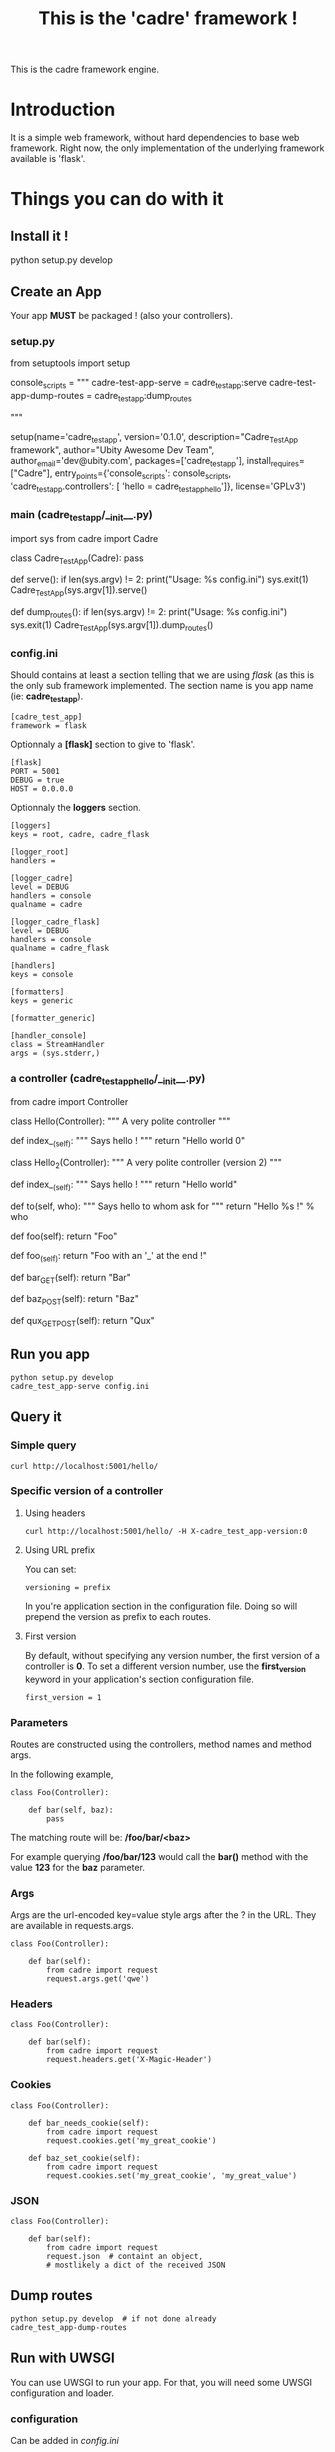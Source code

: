 #+TITLE: This is the 'cadre' framework !

This is the cadre framework engine.

* Introduction

It is a simple web framework, without hard dependencies to base web framework.
Right now, the only implementation of the underlying framework available is 'flask'.

* Things you can do with it

** Install it !

#+begin_example shell
python setup.py develop
#+end_example

** Create an App

Your app *MUST* be packaged ! (also your controllers).

*** setup.py

#+begin_example python
from setuptools import setup

console_scripts = """
cadre-test-app-serve = cadre_test_app:serve
cadre-test-app-dump-routes = cadre_test_app:dump_routes

"""

setup(name='cadre_test_app',
      version='0.1.0',
      description="Cadre_Test_App framework",
      author="Ubity Awesome Dev Team",
      author_email='dev@ubity.com',
      packages=['cadre_test_app'],
      install_requires=["Cadre"],
      entry_points={'console_scripts': console_scripts,
                    'cadre_test_app.controllers': [
                        'hello = cadre_test_app_hello']},
      license='GPLv3')
#+end_example python

*** main (cadre_test_app/__init__.py)

#+begin_example python
import sys
from cadre import Cadre

class Cadre_Test_App(Cadre):
    pass

def serve():
    if len(sys.argv) != 2:
        print("Usage: %s config.ini")
        sys.exit(1)
    Cadre_Test_App(sys.argv[1]).serve()

# tool to dump routes
def dump_routes():
    if len(sys.argv) != 2:
        print("Usage: %s config.ini")
        sys.exit(1)
    Cadre_Test_App(sys.argv[1]).dump_routes()
#+end_example

*** config.ini

Should contains at least a section telling that we are using /flask/ (as this is the only sub framework implemented.
The section name is you app name (ie: *cadre_test_app*).

#+begin_example
[cadre_test_app]
framework = flask
#+end_example

Optionnaly a *[flask]* section to give to 'flask'.

#+begin_example
[flask]
PORT = 5001
DEBUG = true
HOST = 0.0.0.0
#+end_example

Optionnaly the *loggers* section.
#+begin_example
[loggers]
keys = root, cadre, cadre_flask

[logger_root]
handlers =

[logger_cadre]
level = DEBUG
handlers = console
qualname = cadre

[logger_cadre_flask]
level = DEBUG
handlers = console
qualname = cadre_flask

[handlers]
keys = console

[formatters]
keys = generic

[formatter_generic]

[handler_console]
class = StreamHandler
args = (sys.stderr,)
#+end_example

*** a controller (cadre_test_app_hello/__init__.py)

#+begin_example python
from cadre import Controller


class Hello(Controller):
    """ A very polite controller """

    def index__(self):
        """ Says hello ! """
        return "Hello world 0"


class Hello_2(Controller):
    """ A very polite controller (version 2) """

    def index__(self):
        """ Says hello ! """
        return "Hello world"

    def to(self, who):
        """ Says hello to whom ask for """
        return "Hello %s !" % who

    def foo(self):
        return "Foo"

    def foo_(self):
        return "Foo with an '_' at the end !"

    def bar_GET(self):
        return "Bar"

    def baz_POST(self):
        return "Baz"

    def qux_GET_POST(self):
        return "Qux"
#+end_example

** Run you app

#+begin_example
python setup.py develop
cadre_test_app-serve config.ini
#+end_example

** Query it

*** Simple query

#+begin_example
curl http://localhost:5001/hello/
#+end_example

*** Specific version of a controller

**** Using headers
#+begin_example
curl http://localhost:5001/hello/ -H X-cadre_test_app-version:0
#+end_example

**** Using URL prefix

You can set:

#+begin_example
versioning = prefix
#+end_example

In you're application section in the configuration file.
Doing so will prepend the version as prefix to each routes.

**** First version

By default, without specifying any version number, the first version of a controller is *0*.
To set a different version number, use the *first_version* keyword in your application's section configuration file.

#+begin_example
first_version = 1
#+end_example

*** Parameters

Routes are constructed using the controllers, method names and method args.

In the following example,

#+begin_example
class Foo(Controller):

    def bar(self, baz):
        pass
#+end_example

The matching route will be: */foo/bar/<baz>*

For example querying */foo/bar/123* would call the *bar()* method with the value *123* for the *baz* parameter.

*** Args

Args are the url-encoded key=value style args after the ? in the URL.
They are available in requests.args.

#+begin_example
class Foo(Controller):

    def bar(self):
        from cadre import request
        request.args.get('qwe')
#+end_example


*** Headers

#+begin_example
class Foo(Controller):

    def bar(self):
        from cadre import request
        request.headers.get('X-Magic-Header')
#+end_example

*** Cookies

#+begin_example
class Foo(Controller):

    def bar_needs_cookie(self):
        from cadre import request
        request.cookies.get('my_great_cookie')

    def baz_set_cookie(self):
        from cadre import request
        request.cookies.set('my_great_cookie', 'my_great_value')
#+end_example


*** JSON

#+begin_example
class Foo(Controller):

    def bar(self):
        from cadre import request
        request.json  # containt an object,
        # mostlikely a dict of the received JSON
#+end_example

** Dump routes

#+begin_example
python setup.py develop  # if not done already
cadre_test_app-dump-routes
#+end_example

** Run with UWSGI

You can use UWSGI to run your app.
For that, you will need some UWSGI configuration and loader.

*** configuration

Can be added in /config.ini/

#+begin_example
[uwsgi]
http = localhost:5001
file = cadre_test_app.wsgi
#+end_example

*** loader cadre_test_app.wsgi
#+begin_example python
from cadre_test_app import Cadre_Test_App
application = Cadre_Test_App("config.ini").get_wsgi_app()
#+end_example

*** start it

#+begin_example
uwsgi config.ini
#+end_example


* Running 'cadre' tests

#+begin_example shell
pip install nose coverage
make tests
#+end_example

* Nice features (not yet documented)

- Custom error handling
- *before* and *after* hooks
- Automatic detection of missing tests
- Validation of input JSON using decorator

* Things to do as soon as possible

- [X] Send a file
- [X] Handle query args
- [X] Return HTTP code on error
- [X] Get cookie
- [X] Set cookie
- [X] Add controllers test and runtime
- [X] walk sub __subclasses
- [X] Honor version in the flask routes
- [X] Raise a +meaningfull+ 405 if method is missing (route existing from another version)
- [X] Honor the verb
- [X] Make uwsgi friendly (returning an app)
- [X] Add a uwsgi example
- [X] Add __before__ __after__
- [X] Add json
- [X] Get and Set cookies
